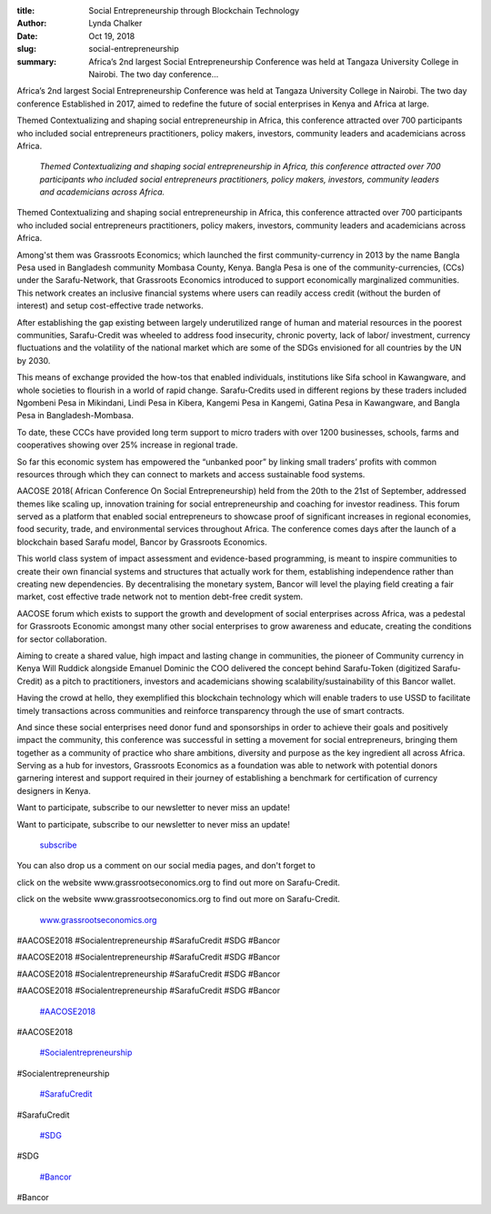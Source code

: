:title: Social Entrepreneurship through Blockchain Technology
:author: Lynda  Chalker
:date: Oct 19, 2018
:slug: social-entrepreneurship
 
:summary: Africa’s 2nd largest Social Entrepreneurship Conference was held at Tangaza University College in Nairobi. The  two day conference...
 



Africa’s 2nd largest Social Entrepreneurship Conference was held at Tangaza University College in Nairobi. The  two day conference Established in 2017, aimed to redefine the future of social enterprises in Kenya and Africa at large.



.. image:: images/blog/social-entrepreneurship21.webp



 

	*Grassroots Team at AACOSE in Tangaza University.*


 



Themed Contextualizing and shaping social entrepreneurship in Africa, this conference attracted over 700 participants  who included social entrepreneurs practitioners, policy makers, investors, community leaders and academicians across Africa.

	*Themed Contextualizing and shaping social entrepreneurship in Africa, this conference attracted over 700 participants  who included social entrepreneurs practitioners, policy makers, investors, community leaders and academicians across Africa.*


Themed Contextualizing and shaping social entrepreneurship in Africa, this conference attracted over 700 participants  who included social entrepreneurs practitioners, policy makers, investors, community leaders and academicians across Africa.



 



Among'st them was Grassroots Economics; which launched the first community-currency in 2013 by the name Bangla Pesa used in Bangladesh community Mombasa County, Kenya. Bangla Pesa is one of the community-currencies, (CCs) under the Sarafu-Network, that Grassroots Economics introduced to support economically marginalized communities. This network creates an inclusive financial systems where users can readily access credit (without the burden of interest) and setup cost-effective trade networks.



.. image:: images/blog/social-entrepreneurship52.webp



 



After establishing the gap existing between largely underutilized range of human and material resources in the poorest communities, Sarafu-Credit was wheeled to address food insecurity, chronic poverty, lack of labor/ investment, currency fluctuations and the volatility of the national market which are some of the SDGs envisioned for all countries by the UN by 2030.



This means of exchange provided the how-tos that enabled individuals, institutions like Sifa school in Kawangware, and whole societies to flourish in a world of rapid change.  Sarafu-Credits used in different regions by these traders  included Ngombeni Pesa in Mikindani, Lindi Pesa in Kibera,  Kangemi Pesa in Kangemi, Gatina Pesa in Kawangware, and Bangla Pesa in Bangladesh-Mombasa.



To date, these CCCs have provided long term support to micro traders with over 1200 businesses, schools, farms and cooperatives showing over 25% increase in regional trade.



 



So far this economic system has empowered the “unbanked poor” by linking small traders’ profits with common resources through which they can connect to markets and access sustainable food systems.



.. image:: images/blog/social-entrepreneurship81.webp



 

	*Lucy Akinyi, a Sarafu-Credit (Lindi Pesa) user from Kibera.*


 



AACOSE 2018( African Conference On Social Entrepreneurship) held from the 20th to the 21st of September, addressed themes like scaling up, innovation training for social entrepreneurship and coaching for investor readiness. This forum served as a platform that enabled social entrepreneurs to showcase proof of significant increases in regional economies, food security, trade, and environmental services throughout Africa. The conference comes days after the launch of a blockchain based Sarafu model, Bancor by Grassroots Economics.



.. image:: images/blog/social-entrepreneurship105.webp



 



This world class system of impact assessment and evidence-based programming, is meant to  inspire communities to create their own financial systems and structures that actually work for them, establishing independence rather than creating new dependencies. By decentralising the monetary system, Bancor will level the playing field creating a fair market, cost effective trade network not to mention debt-free credit system.



 



AACOSE forum which exists to support the growth and development of social enterprises across Africa, was a pedestal for Grassroots Economic amongst many other social enterprises to  grow awareness and educate, creating the conditions for sector collaboration.



Aiming to create a shared value, high impact and lasting change in communities, the pioneer of Community currency in Kenya Will Ruddick alongside Emanuel Dominic the COO delivered the concept behind Sarafu-Token (digitized Sarafu-Credit) as a pitch to practitioners, investors and academicians showing scalability/sustainability of this Bancor wallet.



 



Having the crowd at hello, they exemplified this blockchain technology which will enable traders to use  USSD to facilitate timely transactions across communities and reinforce transparency through the use of smart contracts.



 



.. image:: images/blog/social-entrepreneurship140.webp



 



And since these social enterprises need donor fund and sponsorships in order to achieve their goals and positively impact the community, this conference was successful in setting a movement for social entrepreneurs, bringing them together  as a community of practice who share ambitions, diversity and purpose as the key ingredient all across Africa. Serving as a hub for investors, Grassroots Economics as a foundation was able to network with potential donors garnering interest and support required in their journey of establishing a benchmark for certification of currency designers in Kenya.  



 



 



Want to participate, subscribe to our newsletter to never miss an update!



Want to participate, subscribe to our newsletter to never miss an update!

	`subscribe <http://www.grassrootseconomics.org>`_	

You can also drop us a comment on our social media pages, and don't forget to 



click on the website  www.grassrootseconomics.org to find out more on Sarafu-Credit.



click on the website  www.grassrootseconomics.org to find out more on Sarafu-Credit.

	`www.grassrootseconomics.org <http://www.grassrootseconomics.org>`_	

 



 



#AACOSE2018 #Socialentrepreneurship #SarafuCredit #SDG #Bancor



#AACOSE2018 #Socialentrepreneurship #SarafuCredit #SDG #Bancor



#AACOSE2018 #Socialentrepreneurship #SarafuCredit #SDG #Bancor



#AACOSE2018 #Socialentrepreneurship #SarafuCredit #SDG #Bancor

	`#AACOSE2018 <https://www.grassrootseconomics.org/blog/hashtags/AACOSE2018>`_	

#AACOSE2018

	`#Socialentrepreneurship <https://www.grassrootseconomics.org/blog/hashtags/Socialentrepreneurship>`_	

#Socialentrepreneurship

	`#SarafuCredit <https://www.grassrootseconomics.org/blog/hashtags/SarafuCredit>`_	

#SarafuCredit

	`#SDG <https://www.grassrootseconomics.org/blog/hashtags/SDG>`_	

#SDG

	`#Bancor <https://www.grassrootseconomics.org/blog/hashtags/Bancor>`_	

#Bancor

